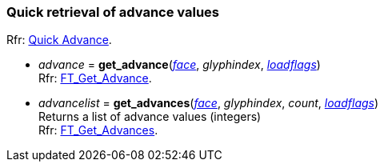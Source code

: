 
=== Quick retrieval of advance values

[small]#Rfr: link:++https://www.freetype.org/freetype2/docs/reference/ft2-quick_advance.html#++[Quick Advance].#

* _advance_ = *get_advance*(<<face, _face_>>, _glyphindex_, <<loadflags, _loadflags_>>) +
[small]#Rfr: link:++https://www.freetype.org/freetype2/docs/reference/ft2-quick_advance.html#FT_Get_Advance++[FT_Get_Advance].#

* _advancelist_ = *get_advances*(<<face, _face_>>, _glyphindex_, _count_, <<loadflags, _loadflags_>>) +
[small]#Returns a list of advance values (integers) +
Rfr: link:++https://www.freetype.org/freetype2/docs/reference/ft2-quick_advance.html#FT_Get_Advances++[FT_Get_Advances].#


